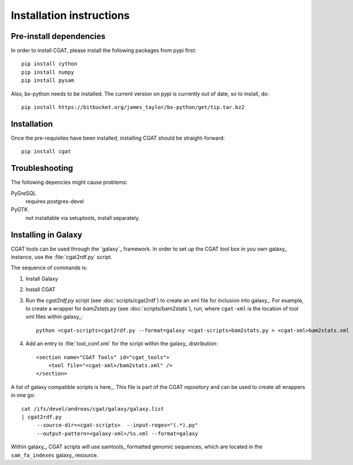 =========================
Installation instructions
=========================

Pre-install dependencies
========================

In order to install CGAT, please install the following packages from
pypi first::

   pip install cython
   pip install numpy
   pip install pysam

Also, bx-python needs to be installed. The current version on pypi is
currently out of date, so to install, do::

   pip install https://bitbucket.org/james_taylor/bx-python/get/tip.tar.bz2


Installation
============

Once the pre-requisites have been installed, installing CGAT should
be straight-forward::

   pip install cgat

Troubleshooting
===============

The following depencies might cause problems:

PyGreSQL
    requires postgres-devel

PyGTK
    not installable via setuptools, install separately.

.. _GalaxyInstallation:

Installing in Galaxy
====================

CGAT tools can be used through the `galaxy`_ framework. In order
to set up the CGAT tool box in you own galaxy_ instance, use the 
:file:`cgat2rdf.py` script.

The sequence of commands is:

1. Install Galaxy

2. Install CGAT 

3. Run the `cgat2rdf.py` script (see :doc:`scripts/cgat2rdf`) to create an xml file for inclusion into
   galaxy_. For example, to create a wrapper for `bam2stats.py` (see :doc:`scripts/bam2stats`), run,
   where ``cgat-xml`` is the location of tool xml files within galaxy_::

       python <cgat-scripts>cgat2rdf.py --format=galaxy <cgat-scripts>bam2stats.py > <cgat-xml>bam2stats.xml

4. Add an entry to :file:`tool_conf.xml` for the script within the
   galaxy_ distribution::

      <section name="CGAT Tools" id="cgat_tools">
          <tool file="<cgat-xml>/bam2stats.xml" />
      </section>


A list of galaxy compatible scripts is here_. This file is part of the
CGAT repository and can be used to create all wrappers in one go::

   cat /ifs/devel/andreas/cgat/galaxy/galaxy.list
   | cgat2rdf.py
        --source-dir=<cgat-scripts>  --input-regex="(.*).py"
	--output-pattern=<galaxy-xml>/%s.xml --format=galaxy

Within galaxy_, CGAT scripts will use samtools_ formatted genomic
sequences, which are located in the ``sam_fa_indexes`` galaxy_ resource.

